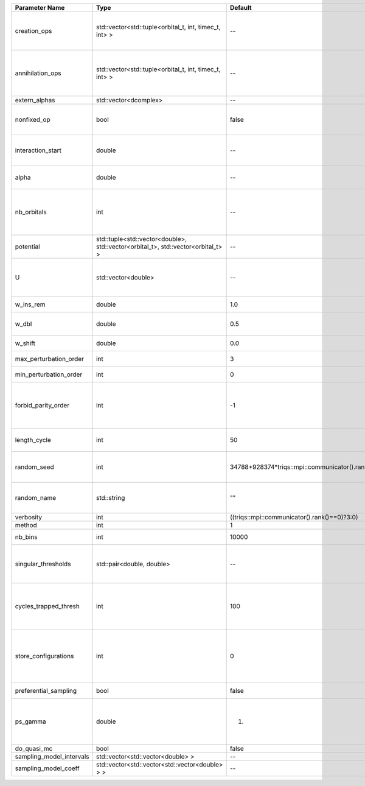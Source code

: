 +--------------------------+----------------------------------------------------------------------------------+------------------------------------------------+------------------------------------------------------------------------------------------------+
| Parameter Name           | Type                                                                             | Default                                        | Documentation                                                                                  |
+==========================+==================================================================================+================================================+================================================================================================+
| creation_ops             | std::vector<std::tuple<orbital_t, int, timec_t, int> >                           | --                                             | External Keldysh contour points for the creation operators                                     |
+--------------------------+----------------------------------------------------------------------------------+------------------------------------------------+------------------------------------------------------------------------------------------------+
| annihilation_ops         | std::vector<std::tuple<orbital_t, int, timec_t, int> >                           | --                                             | External Keldysh contour points for the annihilation operators                                 |
+--------------------------+----------------------------------------------------------------------------------+------------------------------------------------+------------------------------------------------------------------------------------------------+
| extern_alphas            | std::vector<dcomplex>                                                            | --                                             | External alphas                                                                                |
+--------------------------+----------------------------------------------------------------------------------+------------------------------------------------+------------------------------------------------------------------------------------------------+
| nonfixed_op              | bool                                                                             | false                                          | Operator to develop upon, in the kernel method.                                                |
+--------------------------+----------------------------------------------------------------------------------+------------------------------------------------+------------------------------------------------------------------------------------------------+
| interaction_start        | double                                                                           | --                                             | time before 0 at which interaction started                                                     |
+--------------------------+----------------------------------------------------------------------------------+------------------------------------------------+------------------------------------------------------------------------------------------------+
| alpha                    | double                                                                           | --                                             | Alpha in the density-density interaction term                                                  |
+--------------------------+----------------------------------------------------------------------------------+------------------------------------------------+------------------------------------------------------------------------------------------------+
| nb_orbitals              | int                                                                              | --                                             | Number of orbitals. Orbitals are indexed between 0 and `nb_orbitals`-1.                        |
+--------------------------+----------------------------------------------------------------------------------+------------------------------------------------+------------------------------------------------------------------------------------------------+
| potential                | std::tuple<std::vector<double>, std::vector<orbital_t>, std::vector<orbital_t> > | --                                             |                                                                                                |
+--------------------------+----------------------------------------------------------------------------------+------------------------------------------------+------------------------------------------------------------------------------------------------+
| U                        | std::vector<double>                                                              | --                                             | U list, one for each order (including forbidden ones)                                          |
+--------------------------+----------------------------------------------------------------------------------+------------------------------------------------+------------------------------------------------------------------------------------------------+
| w_ins_rem                | double                                                                           | 1.0                                            | weight of insert and remove                                                                    |
+--------------------------+----------------------------------------------------------------------------------+------------------------------------------------+------------------------------------------------------------------------------------------------+
| w_dbl                    | double                                                                           | 0.5                                            | weight of insert2 and remove2                                                                  |
+--------------------------+----------------------------------------------------------------------------------+------------------------------------------------+------------------------------------------------------------------------------------------------+
| w_shift                  | double                                                                           | 0.0                                            | weight of the shift move                                                                       |
+--------------------------+----------------------------------------------------------------------------------+------------------------------------------------+------------------------------------------------------------------------------------------------+
| max_perturbation_order   | int                                                                              | 3                                              | Maximum order in U                                                                             |
+--------------------------+----------------------------------------------------------------------------------+------------------------------------------------+------------------------------------------------------------------------------------------------+
| min_perturbation_order   | int                                                                              | 0                                              | Minimal order in U                                                                             |
+--------------------------+----------------------------------------------------------------------------------+------------------------------------------------+------------------------------------------------------------------------------------------------+
| forbid_parity_order      | int                                                                              | -1                                             | Parity of the orders automatically rejected. -1 (default) to reject no order.                  |
+--------------------------+----------------------------------------------------------------------------------+------------------------------------------------+------------------------------------------------------------------------------------------------+
| length_cycle             | int                                                                              | 50                                             | Length of a single QMC cycle                                                                   |
+--------------------------+----------------------------------------------------------------------------------+------------------------------------------------+------------------------------------------------------------------------------------------------+
| random_seed              | int                                                                              | 34788+928374*triqs::mpi::communicator().rank() | Seed for random number generator                                                               |
+--------------------------+----------------------------------------------------------------------------------+------------------------------------------------+------------------------------------------------------------------------------------------------+
| random_name              | std::string                                                                      | ""                                             | Name of random number generator                                                                |
+--------------------------+----------------------------------------------------------------------------------+------------------------------------------------+------------------------------------------------------------------------------------------------+
| verbosity                | int                                                                              | ((triqs::mpi::communicator().rank()==0)?3:0)   | Verbosity level                                                                                |
+--------------------------+----------------------------------------------------------------------------------+------------------------------------------------+------------------------------------------------------------------------------------------------+
| method                   | int                                                                              | 1                                              | Method                                                                                         |
+--------------------------+----------------------------------------------------------------------------------+------------------------------------------------+------------------------------------------------------------------------------------------------+
| nb_bins                  | int                                                                              | 10000                                          | nb of bins for the kernels                                                                     |
+--------------------------+----------------------------------------------------------------------------------+------------------------------------------------+------------------------------------------------------------------------------------------------+
| singular_thresholds      | std::pair<double, double>                                                        | --                                             | log10 conditioning thresholds for each det_manip objects                                       |
+--------------------------+----------------------------------------------------------------------------------+------------------------------------------------+------------------------------------------------------------------------------------------------+
| cycles_trapped_thresh    | int                                                                              | 100                                            | Number of cycles after which a trapped configuration is reevaluated                            |
+--------------------------+----------------------------------------------------------------------------------+------------------------------------------------+------------------------------------------------------------------------------------------------+
| store_configurations     | int                                                                              | 0                                              | Store the list of all configurations accepted (if 1) or attempted (if 2) in the Markov chain.  |
+--------------------------+----------------------------------------------------------------------------------+------------------------------------------------+------------------------------------------------------------------------------------------------+
| preferential_sampling    | bool                                                                             | false                                          | Do preferential sampling or not                                                                |
+--------------------------+----------------------------------------------------------------------------------+------------------------------------------------+------------------------------------------------------------------------------------------------+
| ps_gamma                 | double                                                                           | 1.                                             | Preferential sampling parameter -- time sampling lorentzian width                              |
+--------------------------+----------------------------------------------------------------------------------+------------------------------------------------+------------------------------------------------------------------------------------------------+
| do_quasi_mc              | bool                                                                             | false                                          |                                                                                                |
+--------------------------+----------------------------------------------------------------------------------+------------------------------------------------+------------------------------------------------------------------------------------------------+
| sampling_model_intervals | std::vector<std::vector<double> >                                                | --                                             |                                                                                                |
+--------------------------+----------------------------------------------------------------------------------+------------------------------------------------+------------------------------------------------------------------------------------------------+
| sampling_model_coeff     | std::vector<std::vector<std::vector<double> > >                                  | --                                             |                                                                                                |
+--------------------------+----------------------------------------------------------------------------------+------------------------------------------------+------------------------------------------------------------------------------------------------+